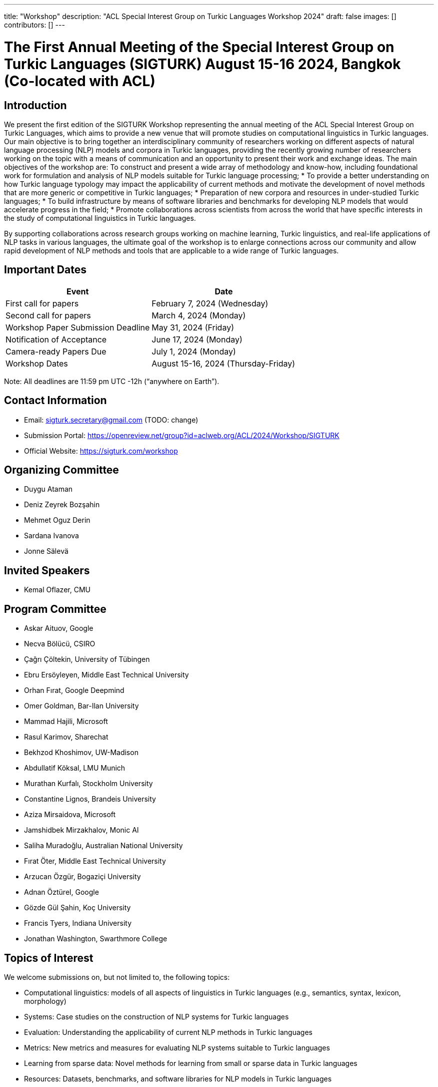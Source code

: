 ---
title: "Workshop"
description: "ACL Special Interest Group on Turkic Languages Workshop 2024"
draft: false
images: []
contributors: []
---

= The First Annual Meeting of the Special Interest Group on Turkic Languages (SIGTURK) August 15-16 2024, Bangkok (Co-located with ACL)

== Introduction

We present the first edition of the SIGTURK Workshop representing the annual meeting of the ACL Special Interest Group on Turkic Languages, which aims to provide a new venue that will promote studies on computational linguistics in Turkic languages. Our main objective is to bring together an interdisciplinary community of researchers working on different aspects of natural language processing (NLP) models and corpora in Turkic languages, providing the recently growing number of researchers working on the topic with a means of communication and an opportunity to present their work and exchange ideas. The main objectives of the workshop are:
To construct and present a wide array of methodology and know-how, including foundational work for formulation and analysis of NLP models suitable for Turkic language processing;
* To provide a better understanding on how Turkic language typology may impact the applicability of current methods and motivate the development of novel methods that are more generic or competitive in Turkic languages;
* Preparation of new corpora and resources in under-studied Turkic languages;
* To build infrastructure by means of software libraries and benchmarks for developing NLP models that would accelerate progress in the field;
* Promote collaborations across scientists from across the world that have specific interests in the study of computational linguistics in Turkic languages.

By supporting collaborations across research groups working on machine learning, Turkic linguistics, and real-life applications of NLP tasks in various languages, the ultimate goal of the workshop is to enlarge connections across our community and allow rapid development of NLP methods and tools that are applicable to a wide range of Turkic languages.

== Important Dates

[options="header"]
|===
| Event | Date
| First call for papers | February 7, 2024 (Wednesday)
| Second call for papers | March 4, 2024 (Monday)
| Workshop Paper Submission Deadline | May 31, 2024 (Friday)
| Notification of Acceptance | June 17, 2024 (Monday)
| Camera-ready Papers Due | July 1, 2024 (Monday)
| Workshop Dates | August 15-16, 2024 (Thursday-Friday)
|===

Note: All deadlines are 11:59 pm UTC -12h (“anywhere on Earth”).

== Contact Information

* Email: sigturk.secretary@gmail.com (TODO: change)
* Submission Portal: https://openreview.net/group?id=aclweb.org/ACL/2024/Workshop/SIGTURK
* Official Website: https://sigturk.com/workshop

== Organizing Committee

* Duygu Ataman
* Deniz Zeyrek Bozşahin
* Mehmet Oguz Derin
* Sardana Ivanova
* Jonne Sälevä

== Invited Speakers

* Kemal Oflazer, CMU

== Program Committee

* Askar Aituov, Google
* Necva Bölücü, CSIRO
* Çağrı Çöltekin, University of Tübingen
* Ebru Ersöyleyen, Middle East Technical University
* Orhan Fırat, Google Deepmind
* Omer Goldman, Bar-Ilan University
* Mammad Hajili, Microsoft
* Rasul Karimov, Sharechat
* Bekhzod Khoshimov, UW-Madison
* Abdullatif Köksal, LMU Munich
* Murathan Kurfalı, Stockholm University
* Constantine Lignos, Brandeis University
* Aziza Mirsaidova, Microsoft
* Jamshidbek Mirzakhalov, Monic AI
* Saliha Muradoğlu, Australian National University
* Fırat Öter, Middle East Technical University
* Arzucan Özgür, Bogaziçi University
* Adnan Öztürel, Google
* Gözde Gül Şahin, Koç University
* Francis Tyers, Indiana University
* Jonathan Washington, Swarthmore College

== Topics of Interest

We welcome submissions on, but not limited to, the following topics:

* Computational linguistics: models of all aspects of linguistics in Turkic languages (e.g., semantics, syntax, lexicon, morphology)
* Systems: Case studies on the construction of NLP systems for Turkic languages
* Evaluation: Understanding the applicability of current NLP methods in Turkic languages
* Metrics: New metrics and measures for evaluating NLP systems suitable to Turkic languages
* Learning from sparse data: Novel methods for learning from small or sparse data in Turkic languages
* Resources: Datasets, benchmarks, and software libraries for NLP models in Turkic languages

== Hackathon

The workshop will have a 2-day format and the second day will be devoted to a full-day hybrid hackathon where we will demonstrate the SIGTURK NLP library and interested parties will contribute to the integration of new NLP methods and models into the SIGTURK pipeline. The SIGTURK infrastructure can be found at https://github.com/sigturk. Findings of the hackathon will be combined into a system demonstration paper.

== Submission Guidelines

=== Research papers

We invite all potential participants to submit their novel research contributions in the related fields as long papers following the ACL 2024 long paper format (anonymized with 8 pages excluding the references, and an additional page for the camera-ready versions for the accepted papers). All accepted research papers will be published as part of our workshop proceedings and will be presented either through oral presentations or poster sessions.
Our research paper track will accept submissions through our own submission system available at https://openreview.net/group?id=aclweb.org/ACL/2024/Workshop/SIGTURK.

=== Extended abstracts

Besides long paper submissions, we also invite previously published or ongoing and incomplete research contributions to our non-archival extended abstract track. All extended abstracts can use the same EMNLP template with a 2-page limit, excluding the bibliography. Extended abstracts can be submitted to the workshop submission system using the softconf link: https://openreview.net/group?id=aclweb.org/ACL/2024/Workshop/SIGTURK.

== Awards and Scholarships

A best paper award and winners of the shared task will be presented at the workshop and will be announced on our website.

== Diversity and Inclusion Statement

We are committed to promoting diversity and inclusion within our community. Part of our sponsorship funds are allocated to support participation from under-represented groups.

== Workshop Format

The workshop will be conducted in a hybrid format, offering both in-person and virtual participation options.

== Venue

The workshop will be held in Bangkok, Thailand. Future details TBA.

== Registration

Details regarding registration will be available on our website closer to the event.

== More Information

For further details and updates, please visit our workshop website: https://sigturk.com/workshop
